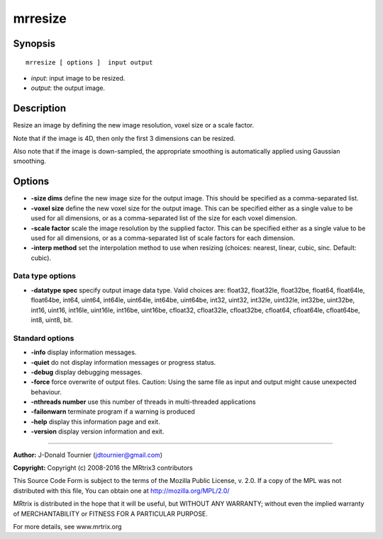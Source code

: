 mrresize
===========

Synopsis
--------

::

    mrresize [ options ]  input output

-  *input*: input image to be resized.
-  *output*: the output image.

Description
-----------

Resize an image by defining the new image resolution, voxel size or a
scale factor.

Note that if the image is 4D, then only the first 3 dimensions can be
resized.

Also note that if the image is down-sampled, the appropriate smoothing
is automatically applied using Gaussian smoothing.

Options
-------

-  **-size dims** define the new image size for the output image. This
   should be specified as a comma-separated list.

-  **-voxel size** define the new voxel size for the output image. This
   can be specified either as a single value to be used for all
   dimensions, or as a comma-separated list of the size for each voxel
   dimension.

-  **-scale factor** scale the image resolution by the supplied factor.
   This can be specified either as a single value to be used for all
   dimensions, or as a comma-separated list of scale factors for each
   dimension.

-  **-interp method** set the interpolation method to use when resizing
   (choices: nearest, linear, cubic, sinc. Default: cubic).

Data type options
^^^^^^^^^^^^^^^^^

-  **-datatype spec** specify output image data type. Valid choices
   are: float32, float32le, float32be, float64, float64le, float64be,
   int64, uint64, int64le, uint64le, int64be, uint64be, int32, uint32,
   int32le, uint32le, int32be, uint32be, int16, uint16, int16le,
   uint16le, int16be, uint16be, cfloat32, cfloat32le, cfloat32be,
   cfloat64, cfloat64le, cfloat64be, int8, uint8, bit.

Standard options
^^^^^^^^^^^^^^^^

-  **-info** display information messages.

-  **-quiet** do not display information messages or progress status.

-  **-debug** display debugging messages.

-  **-force** force overwrite of output files. Caution: Using the same
   file as input and output might cause unexpected behaviour.

-  **-nthreads number** use this number of threads in multi-threaded
   applications

-  **-failonwarn** terminate program if a warning is produced

-  **-help** display this information page and exit.

-  **-version** display version information and exit.

--------------


**Author:** J-Donald Tournier (jdtournier@gmail.com)

**Copyright:** Copyright (c) 2008-2016 the MRtrix3 contributors

This Source Code Form is subject to the terms of the Mozilla Public
License, v. 2.0. If a copy of the MPL was not distributed with this
file, You can obtain one at http://mozilla.org/MPL/2.0/

MRtrix is distributed in the hope that it will be useful, but WITHOUT
ANY WARRANTY; without even the implied warranty of MERCHANTABILITY or
FITNESS FOR A PARTICULAR PURPOSE.

For more details, see www.mrtrix.org
